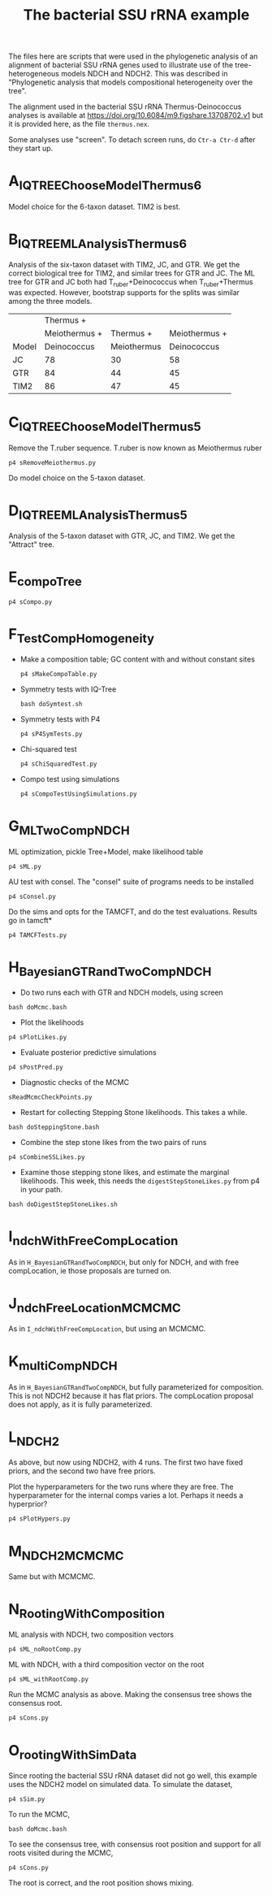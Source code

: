 #+title: The bacterial SSU rRNA example

The files here are scripts that were used in the phylogenetic analysis of an alignment of bacterial SSU rRNA genes used to illustrate use of the tree-heterogeneous models NDCH and NDCH2. 
This was described in "Phylogenetic analysis that models compositional heterogeneity over the tree".

The alignment used in the bacterial SSU rRNA Thermus-Deinococcus analyses is available at https://doi.org/10.6084/m9.figshare.13708702.v1
but it is provided here, as the file =thermus.nex=.

Some analyses use "screen".  To detach screen runs, do =Ctr-a Ctr-d= after they start up.

* A_IQTREE_ChooseModelThermus6
Model choice for the 6-taxon dataset.  TIM2 is best.

* B_IQTREE_MLAnalysisThermus6
Analysis of the six-taxon dataset with TIM2, JC, and GTR.  We get the correct biological tree for TIM2, and similar trees for GTR and JC.
The ML tree for GTR and JC both had T_ruber+Deinococcus when T_ruber+Thermus was expected.
However, bootstrap supports for the splits was similar among the three models.

|       |     Thermus + |             |               |
|       | Meiothermus + |   Thermus + | Meiothermus + |
| Model |   Deinococcus | Meiothermus |   Deinococcus |
|-------+---------------+-------------+---------------|
| JC    |            78 |          30 |            58 |
| GTR   |            84 |          44 |            45 |
| TIM2  |            86 |          47 |            45 |


* C_IQTREE_ChooseModelThermus5
Remove the T.ruber sequence.  T.ruber is now known as Meiothermus ruber
: p4 sRemoveMeiothermus.py

Do model choice on the 5-taxon dataset. 
* D_IQTREE_MLAnalysisThermus5
Analysis of the 5-taxon dataset with GTR, JC, and TIM2.  We get the "Attract" tree.
* E_compoTree
: p4 sCompo.py

* F_TestCompHomogeneity
- Make a composition table; GC content with and without constant sites
  : p4 sMakeCompoTable.py
- Symmetry tests with IQ-Tree
  : bash doSymtest.sh
- Symmetry tests with P4
  : p4 sP4SymTests.py
- Chi-squared test
  : p4 sChiSquaredTest.py
- Compo test using simulations
  : p4 sCompoTestUsingSimulations.py
* G_MLTwoCompNDCH
ML optimization, pickle Tree+Model, make likelihood table
: p4 sML.py
AU test with consel.  The "consel" suite of programs needs to be installed
: p4 sConsel.py
Do the sims and opts for the TAMCFT, and do the test evaluations.  Results go in tamcft*
: p4 TAMCFTests.py

* H_BayesianGTRandTwoCompNDCH
- Do two runs each with GTR and NDCH models, using screen
: bash doMcmc.bash
- Plot the likelihoods
: p4 sPlotLikes.py
- Evaluate posterior predictive simulations
: p4 sPostPred.py
- Diagnostic checks of the MCMC
: sReadMcmcCheckPoints.py
- Restart for collecting Stepping Stone likelihoods.  This takes a while.
: bash doSteppingStone.bash 
- Combine the step stone likes from the two pairs of runs
: p4 sCombineSSLikes.py
- Examine those stepping stone likes, and estimate the marginal likelihoods.  This week, this needs the =digestStepStoneLikes.py= from p4 in your path.
: bash doDigestStepStoneLikes.sh

* I_ndchWithFreeCompLocation
As in =H_BayesianGTRandTwoCompNDCH=, but only for NDCH, and with free compLocation, ie those proposals are turned on.

* J_ndchFreeLocationMCMCMC
As in =I_ndchWithFreeCompLocation=, but using an MCMCMC.

* K_multiCompNDCH
As in =H_BayesianGTRandTwoCompNDCH=, but fully parameterized for composition.  This is not NDCH2 because it has flat priors.  The compLocation proposal does not apply, as it is fully parameterized.

* L_NDCH2
As above, but now using NDCH2, with 4 runs.  The first two have fixed priors, and the second two have free priors.

Plot the hyperparameters for the two runs where they are free.
The hyperparameter for the internal comps varies a lot.  Perhaps it needs a hyperprior?
: p4 sPlotHypers.py


* M_NDCH2_MCMCMC 
Same but with MCMCMC.
* N_RootingWithComposition
ML analysis with NDCH, two composition vectors
: p4 sML_noRootComp.py

ML with NDCH, with a third composition vector on the root
: p4 sML_withRootComp.py

Run the MCMC analysis as above.
Making the consensus tree shows the consensus root.
: p4 sCons.py

* O_rootingWithSimData
Since rooting the bacterial SSU rRNA dataset did not go well, this example uses the NDCH2 model on simulated data.
To simulate the dataset,
: p4 sSim.py

To run the MCMC,
: bash doMcmc.bash

To see the consensus tree, with consensus root position and support for all roots visited during the MCMC, 
: p4 sCons.py

The root is correct, and the root position shows mixing.



